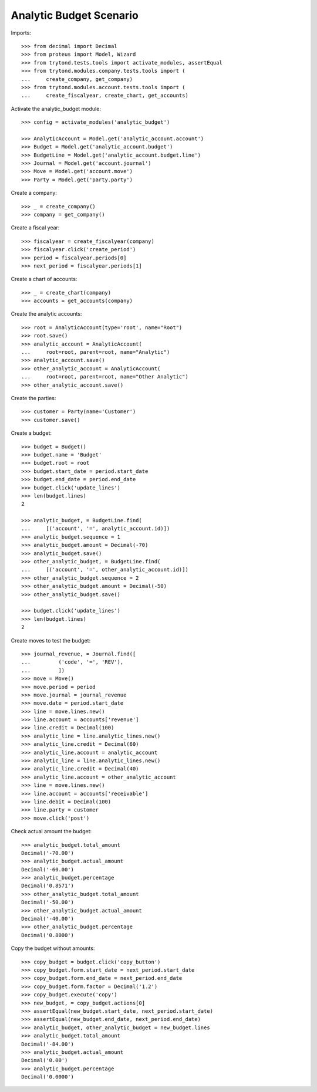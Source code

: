 ========================
Analytic Budget Scenario
========================

Imports::

    >>> from decimal import Decimal
    >>> from proteus import Model, Wizard
    >>> from trytond.tests.tools import activate_modules, assertEqual
    >>> from trytond.modules.company.tests.tools import (
    ...     create_company, get_company)
    >>> from trytond.modules.account.tests.tools import (
    ...     create_fiscalyear, create_chart, get_accounts)

Activate the analytic_budget module::

    >>> config = activate_modules('analytic_budget')

    >>> AnalyticAccount = Model.get('analytic_account.account')
    >>> Budget = Model.get('analytic_account.budget')
    >>> BudgetLine = Model.get('analytic_account.budget.line')
    >>> Journal = Model.get('account.journal')
    >>> Move = Model.get('account.move')
    >>> Party = Model.get('party.party')

Create a company::

    >>> _ = create_company()
    >>> company = get_company()

Create a fiscal year::

    >>> fiscalyear = create_fiscalyear(company)
    >>> fiscalyear.click('create_period')
    >>> period = fiscalyear.periods[0]
    >>> next_period = fiscalyear.periods[1]

Create a chart of accounts::

    >>> _ = create_chart(company)
    >>> accounts = get_accounts(company)

Create the analytic accounts::

    >>> root = AnalyticAccount(type='root', name="Root")
    >>> root.save()
    >>> analytic_account = AnalyticAccount(
    ...     root=root, parent=root, name="Analytic")
    >>> analytic_account.save()
    >>> other_analytic_account = AnalyticAccount(
    ...     root=root, parent=root, name="Other Analytic")
    >>> other_analytic_account.save()

Create the parties::

    >>> customer = Party(name='Customer')
    >>> customer.save()

Create a budget::

    >>> budget = Budget()
    >>> budget.name = 'Budget'
    >>> budget.root = root
    >>> budget.start_date = period.start_date
    >>> budget.end_date = period.end_date
    >>> budget.click('update_lines')
    >>> len(budget.lines)
    2

    >>> analytic_budget, = BudgetLine.find(
    ...     [('account', '=', analytic_account.id)])
    >>> analytic_budget.sequence = 1
    >>> analytic_budget.amount = Decimal(-70)
    >>> analytic_budget.save()
    >>> other_analytic_budget, = BudgetLine.find(
    ...     [('account', '=', other_analytic_account.id)])
    >>> other_analytic_budget.sequence = 2
    >>> other_analytic_budget.amount = Decimal(-50)
    >>> other_analytic_budget.save()

    >>> budget.click('update_lines')
    >>> len(budget.lines)
    2

Create moves to test the budget::

    >>> journal_revenue, = Journal.find([
    ...         ('code', '=', 'REV'),
    ...         ])
    >>> move = Move()
    >>> move.period = period
    >>> move.journal = journal_revenue
    >>> move.date = period.start_date
    >>> line = move.lines.new()
    >>> line.account = accounts['revenue']
    >>> line.credit = Decimal(100)
    >>> analytic_line = line.analytic_lines.new()
    >>> analytic_line.credit = Decimal(60)
    >>> analytic_line.account = analytic_account
    >>> analytic_line = line.analytic_lines.new()
    >>> analytic_line.credit = Decimal(40)
    >>> analytic_line.account = other_analytic_account
    >>> line = move.lines.new()
    >>> line.account = accounts['receivable']
    >>> line.debit = Decimal(100)
    >>> line.party = customer
    >>> move.click('post')

Check actual amount the budget::

    >>> analytic_budget.total_amount
    Decimal('-70.00')
    >>> analytic_budget.actual_amount
    Decimal('-60.00')
    >>> analytic_budget.percentage
    Decimal('0.8571')
    >>> other_analytic_budget.total_amount
    Decimal('-50.00')
    >>> other_analytic_budget.actual_amount
    Decimal('-40.00')
    >>> other_analytic_budget.percentage
    Decimal('0.8000')

Copy the budget without amounts::

    >>> copy_budget = budget.click('copy_button')
    >>> copy_budget.form.start_date = next_period.start_date
    >>> copy_budget.form.end_date = next_period.end_date
    >>> copy_budget.form.factor = Decimal('1.2')
    >>> copy_budget.execute('copy')
    >>> new_budget, = copy_budget.actions[0]
    >>> assertEqual(new_budget.start_date, next_period.start_date)
    >>> assertEqual(new_budget.end_date, next_period.end_date)
    >>> analytic_budget, other_analytic_budget = new_budget.lines
    >>> analytic_budget.total_amount
    Decimal('-84.00')
    >>> analytic_budget.actual_amount
    Decimal('0.00')
    >>> analytic_budget.percentage
    Decimal('0.0000')
